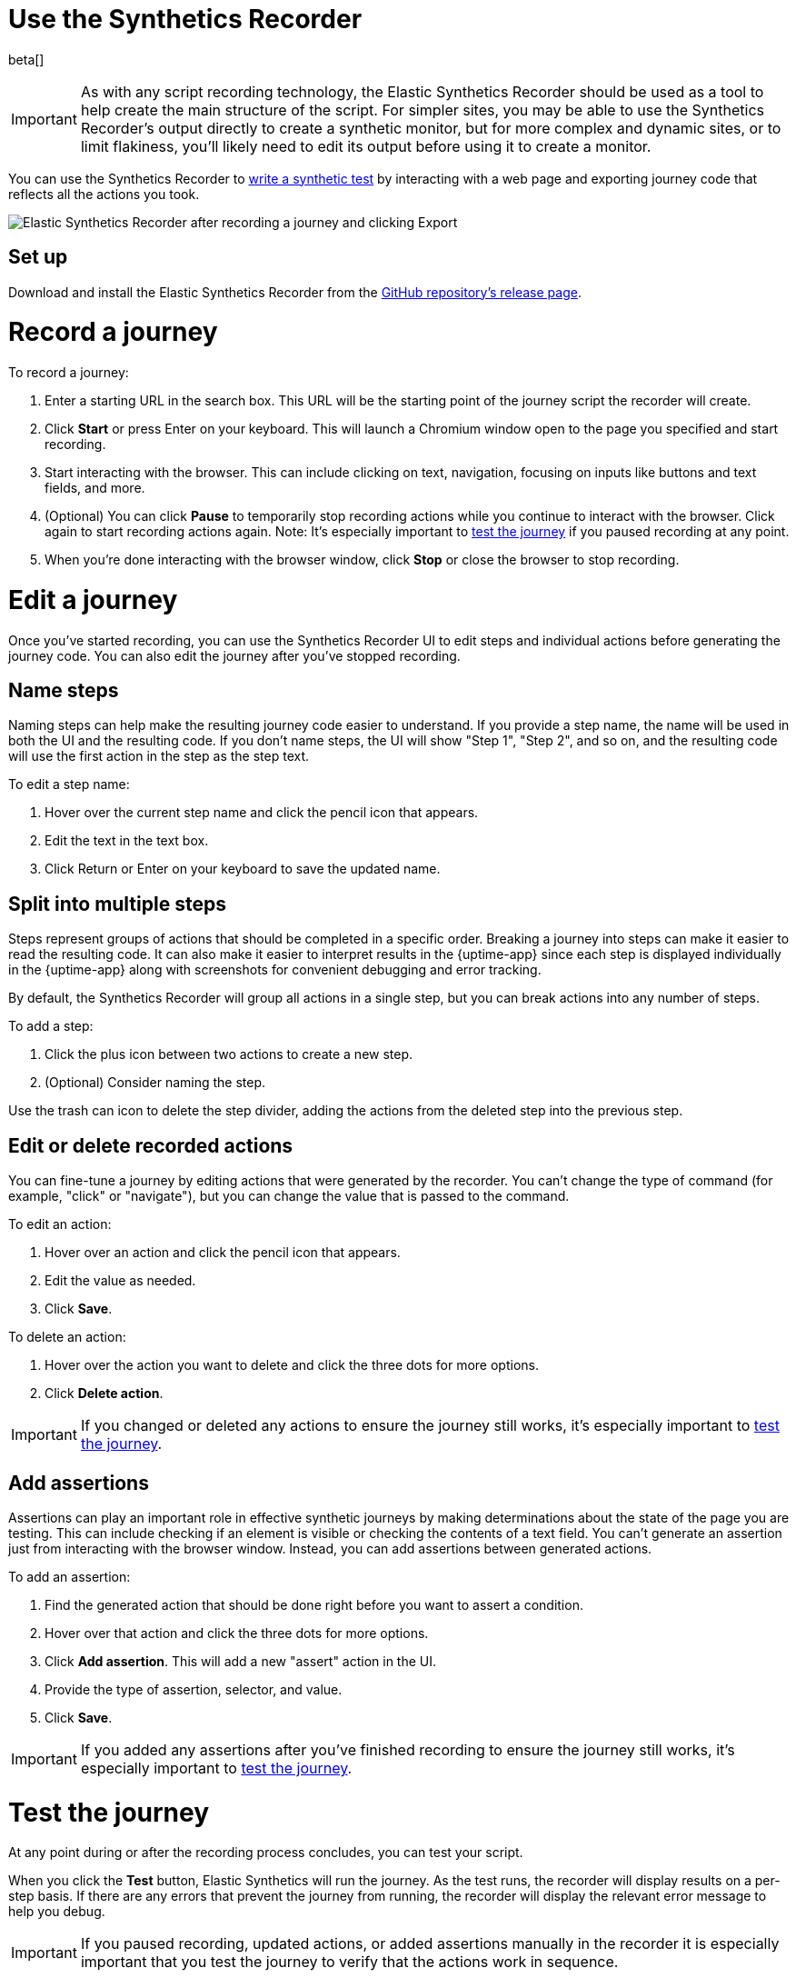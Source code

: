 [[synthetics-recorder]]
= Use the Synthetics Recorder

beta[]

IMPORTANT: As with any script recording technology, the Elastic Synthetics Recorder should be used as a tool to help create the main structure of the script. For simpler sites, you may be able to use the Synthetics Recorder's output directly to create a synthetic monitor, but for more complex and dynamic sites, or to limit flakiness, you'll likely need to edit its output before using it to create a monitor.

You can use the Synthetics Recorder to <<synthetics-create-test, write a synthetic test>> by interacting with a web page and exporting journey code that reflects all the actions you took.

image::images/synthetics-create-test-script-recorder.png[Elastic Synthetics Recorder after recording a journey and clicking Export]

[discrete]
[[synthetics-recorder-set-up]]
== Set up

Download and install the Elastic Synthetics Recorder from the https://github.com/elastic/synthetics-recorder/releases[GitHub repository's release page].

[discrete]
[[synthetics-recorder-record-a-journey]]
= Record a journey

To record a journey:

. Enter a starting URL in the search box. This URL will be the starting point of the journey script the recorder will create.
. Click **Start** or press Enter on your keyboard. This will launch a Chromium window open to the page you specified and start recording.
. Start interacting with the browser. This can include clicking on text, navigation, focusing on inputs like buttons and text fields, and more.
  . (Optional) You can click **Pause** to temporarily stop recording actions while you continue to interact with the browser. Click again to start recording actions again. Note: It's especially important to <<synthetics-recorder-test-the-journey, test the journey>> if you paused recording at any point.
. When you're done interacting with the browser window, click **Stop** or close the browser to stop recording.

[discrete]
[[synthetics-recorder-edit-a-journey]]
= Edit a journey

Once you've started recording, you can use the Synthetics Recorder UI to edit steps and individual actions before generating the journey code.
You can also edit the journey after you've stopped recording.

[discrete]
[[synthetics-recorder-name-steps]]
== Name steps

Naming steps can help make the resulting journey code easier to understand.
If you provide a step name, the name will be used in both the UI and the resulting code.
If you don't name steps, the UI will show "Step 1", "Step 2", and so on, and the resulting code will use the first action in the step as the step text.

To edit a step name:

. Hover over the current step name and click the pencil icon that appears.
. Edit the text in the text box.
. Click Return or Enter on your keyboard to save the updated name.

[discrete]
[[synthetics-recorder-split-into-multiple-steps]]
== Split into multiple steps

Steps represent groups of actions that should be completed in a specific order.
Breaking a journey into steps can make it easier to read the resulting code.
It can also make it easier to interpret results in the {uptime-app} since each step is
displayed individually in the {uptime-app} along with screenshots for convenient debugging and error tracking.

By default, the Synthetics Recorder will group all actions in a single step,
but you can break actions into any number of steps.

To add a step:

. Click the plus icon between two actions to create a new step.
. (Optional) Consider naming the step.

Use the trash can icon to delete the step divider, adding the actions from the deleted step into the previous step.

[discrete]
[[synthetics-recorder-edit-or-delete-recorded-actions]]
== Edit or delete recorded actions

You can fine-tune a journey by editing actions that were generated by the recorder.
You can't change the type of command (for example, "click" or "navigate"), but you can change the value that is passed to the command.

To edit an action:

. Hover over an action and click the pencil icon that appears.
. Edit the value as needed.
. Click **Save**.

To delete an action:

. Hover over the action you want to delete and click the three dots for more options.
. Click **Delete action**.

IMPORTANT: If you changed or deleted any actions to ensure the journey still works, it's especially important to <<synthetics-recorder-test-the-journey, test the journey>>.

[discrete]
[[synthetics-recorder-add-assertions]]
== Add assertions

Assertions can play an important role in effective synthetic journeys by making determinations about the state of the page you are testing.
This can include checking if an element is visible or checking the contents of a text field.
You can't generate an assertion just from interacting with the browser window.
Instead, you can add assertions between generated actions.

To add an assertion:

. Find the generated action that should be done right before you want to assert a condition.
. Hover over that action and click the three dots for more options.
. Click **Add assertion**. This will add a new "assert" action in the UI.
. Provide the type of assertion, selector, and value.
. Click **Save**.

IMPORTANT: If you added any assertions after you've finished recording to ensure the journey still works, it's especially important to <<synthetics-recorder-test-the-journey, test the journey>>.

[discrete]
[[synthetics-recorder-test-the-journey]]
= Test the journey

At any point during or after the recording process concludes, you can test your script.

When you click the **Test** button, Elastic Synthetics will run the journey.
As the test runs, the recorder will display results on a per-step basis.
If there are any errors that prevent the journey from running, the recorder will display the relevant error message to help you debug.

IMPORTANT: If you paused recording, updated actions, or added assertions manually in the recorder it is especially important that you test the journey to  verify that the actions work in sequence.

[discrete]
[[synthetics-recorder-export]]
= Export

When you are satisfied with journey you've created, you can export it from the recorder.

Click **Export** to view the final journey code.
From there you can use the code by:

* Copy and pasting code containing all steps into a new or existing <<synthetics-get-started-project, synthetics project>> or an <<synthetics-get-started-ui, inline monitor>>.
* Click **Export** to save a JavaScript file containing all steps.

You can also check **Export as project** and either copy and paste or **Export**
to get the full journey code including `journey` and imports for all dependencies. 

